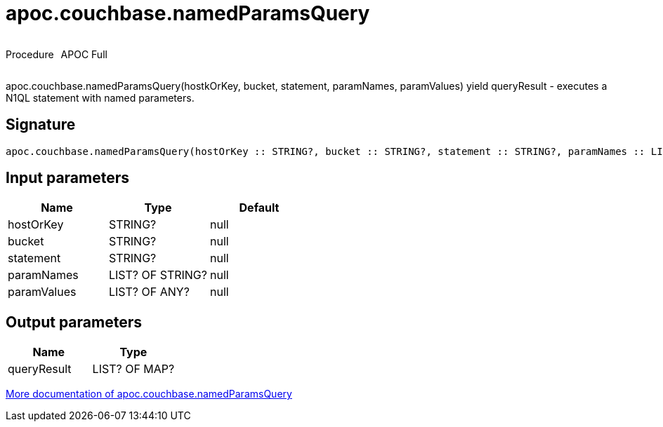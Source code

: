 ////
This file is generated by DocsTest, so don't change it!
////

= apoc.couchbase.namedParamsQuery
:description: This section contains reference documentation for the apoc.couchbase.namedParamsQuery procedure.



++++
<div style='display:flex'>
<div class='paragraph type procedure'><p>Procedure</p></div>
<div class='paragraph release full' style='margin-left:10px;'><p>APOC Full</p></div>
</div>
++++

apoc.couchbase.namedParamsQuery(hostkOrKey, bucket, statement, paramNames, paramValues) yield queryResult - executes a N1QL statement with named parameters.

== Signature

[source]
----
apoc.couchbase.namedParamsQuery(hostOrKey :: STRING?, bucket :: STRING?, statement :: STRING?, paramNames :: LIST? OF STRING?, paramValues :: LIST? OF ANY?) :: (queryResult :: LIST? OF MAP?)
----

== Input parameters
[.procedures, opts=header]
|===
| Name | Type | Default 
|hostOrKey|STRING?|null
|bucket|STRING?|null
|statement|STRING?|null
|paramNames|LIST? OF STRING?|null
|paramValues|LIST? OF ANY?|null
|===

== Output parameters
[.procedures, opts=header]
|===
| Name | Type 
|queryResult|LIST? OF MAP?
|===

xref::database-integration/couchbase.adoc[More documentation of apoc.couchbase.namedParamsQuery,role=more information]

